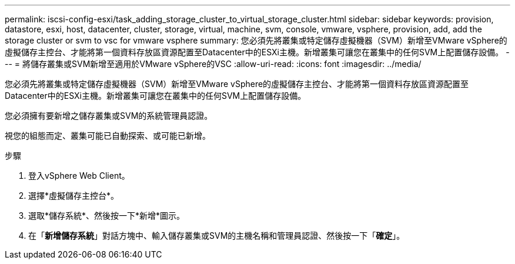 ---
permalink: iscsi-config-esxi/task_adding_storage_cluster_to_virtual_storage_cluster.html 
sidebar: sidebar 
keywords: provision, datastore, esxi, host, datacenter, cluster, storage, virtual, machine, svm, console, vmware, vsphere, provision, add, add the storage cluster or svm to vsc for vmware vsphere 
summary: 您必須先將叢集或特定儲存虛擬機器（SVM）新增至VMware vSphere的虛擬儲存主控台、才能將第一個資料存放區資源配置至Datacenter中的ESXi主機。新增叢集可讓您在叢集中的任何SVM上配置儲存設備。 
---
= 將儲存叢集或SVM新增至適用於VMware vSphere的VSC
:allow-uri-read: 
:icons: font
:imagesdir: ../media/


[role="lead"]
您必須先將叢集或特定儲存虛擬機器（SVM）新增至VMware vSphere的虛擬儲存主控台、才能將第一個資料存放區資源配置至Datacenter中的ESXi主機。新增叢集可讓您在叢集中的任何SVM上配置儲存設備。

您必須擁有要新增之儲存叢集或SVM的系統管理員認證。

視您的組態而定、叢集可能已自動探索、或可能已新增。

.步驟
. 登入vSphere Web Client。
. 選擇*虛擬儲存主控台*。
. 選取*儲存系統*、然後按一下*新增*圖示。
. 在「*新增儲存系統*」對話方塊中、輸入儲存叢集或SVM的主機名稱和管理員認證、然後按一下「*確定*」。


